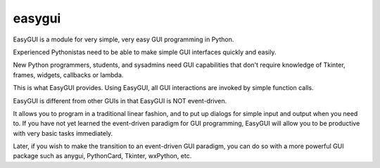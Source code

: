 ﻿



.. index::
   pair: python GUI; easygui


===========
easygui
===========

.. seealso::

   - http://easygui.sourceforge.net/



EasyGUI is a module for very simple, very easy GUI programming in Python.

Experienced Pythonistas need to be able to make simple GUI interfaces quickly
and easily.

New Python programmers, students, and sysadmins need GUI capabilities that don't
require knowledge of Tkinter, frames, widgets, callbacks or lambda.

This is what EasyGUI provides. Using EasyGUI, all GUI interactions are invoked
by simple function calls.

EasyGUI is different from other GUIs in that EasyGUI is NOT event-driven.

It allows you to program in a traditional linear fashion, and to put up dialogs
for simple input and output when you need to. If you have not yet learned
the event-driven paradigm for GUI programming, EasyGUI will allow you to be
productive with very basic tasks immediately.

Later, if you wish to make the transition to an event-driven GUI paradigm, you
can do so with a more powerful GUI package such as anygui, PythonCard, Tkinter,
wxPython, etc.







